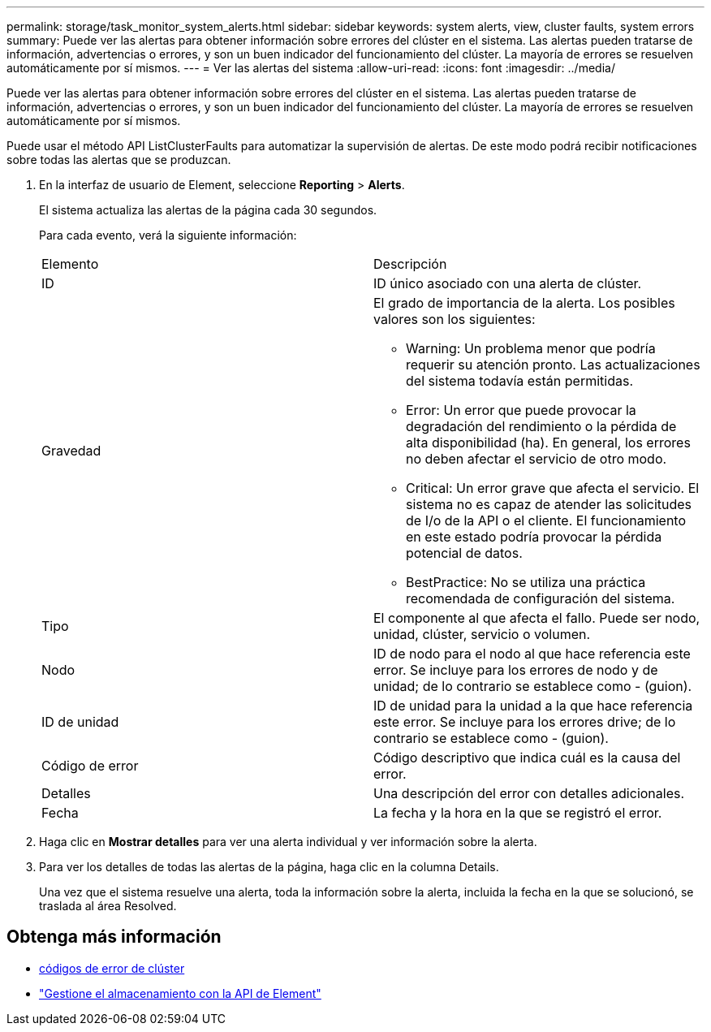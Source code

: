---
permalink: storage/task_monitor_system_alerts.html 
sidebar: sidebar 
keywords: system alerts, view, cluster faults, system errors 
summary: Puede ver las alertas para obtener información sobre errores del clúster en el sistema. Las alertas pueden tratarse de información, advertencias o errores, y son un buen indicador del funcionamiento del clúster. La mayoría de errores se resuelven automáticamente por sí mismos. 
---
= Ver las alertas del sistema
:allow-uri-read: 
:icons: font
:imagesdir: ../media/


[role="lead"]
Puede ver las alertas para obtener información sobre errores del clúster en el sistema. Las alertas pueden tratarse de información, advertencias o errores, y son un buen indicador del funcionamiento del clúster. La mayoría de errores se resuelven automáticamente por sí mismos.

Puede usar el método API ListClusterFaults para automatizar la supervisión de alertas. De este modo podrá recibir notificaciones sobre todas las alertas que se produzcan.

. En la interfaz de usuario de Element, seleccione *Reporting* > *Alerts*.
+
El sistema actualiza las alertas de la página cada 30 segundos.

+
Para cada evento, verá la siguiente información:

+
|===


| Elemento | Descripción 


 a| 
ID
 a| 
ID único asociado con una alerta de clúster.



 a| 
Gravedad
 a| 
El grado de importancia de la alerta. Los posibles valores son los siguientes:

** Warning: Un problema menor que podría requerir su atención pronto. Las actualizaciones del sistema todavía están permitidas.
** Error: Un error que puede provocar la degradación del rendimiento o la pérdida de alta disponibilidad (ha). En general, los errores no deben afectar el servicio de otro modo.
** Critical: Un error grave que afecta el servicio. El sistema no es capaz de atender las solicitudes de I/o de la API o el cliente. El funcionamiento en este estado podría provocar la pérdida potencial de datos.
** BestPractice: No se utiliza una práctica recomendada de configuración del sistema.




 a| 
Tipo
 a| 
El componente al que afecta el fallo. Puede ser nodo, unidad, clúster, servicio o volumen.



 a| 
Nodo
 a| 
ID de nodo para el nodo al que hace referencia este error. Se incluye para los errores de nodo y de unidad; de lo contrario se establece como - (guion).



 a| 
ID de unidad
 a| 
ID de unidad para la unidad a la que hace referencia este error. Se incluye para los errores drive; de lo contrario se establece como - (guion).



 a| 
Código de error
 a| 
Código descriptivo que indica cuál es la causa del error.



 a| 
Detalles
 a| 
Una descripción del error con detalles adicionales.



 a| 
Fecha
 a| 
La fecha y la hora en la que se registró el error.

|===
. Haga clic en *Mostrar detalles* para ver una alerta individual y ver información sobre la alerta.
. Para ver los detalles de todas las alertas de la página, haga clic en la columna Details.
+
Una vez que el sistema resuelve una alerta, toda la información sobre la alerta, incluida la fecha en la que se solucionó, se traslada al área Resolved.





== Obtenga más información

* xref:reference_monitor_cluster_fault_codes.adoc[códigos de error de clúster]
* link:../api/index.html["Gestione el almacenamiento con la API de Element"]

